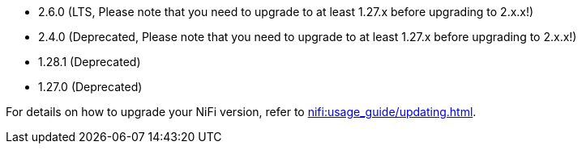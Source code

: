 // The version ranges supported by NiFi-Operator
// This is a separate file, since it is used by both the direct NiFi-Operator documentation, and the overarching
// Stackable Platform documentation.

* 2.6.0 (LTS, Please note that you need to upgrade to at least 1.27.x before upgrading to 2.x.x!)
* 2.4.0 (Deprecated, Please note that you need to upgrade to at least 1.27.x before upgrading to 2.x.x!)
* 1.28.1 (Deprecated)
* 1.27.0 (Deprecated)

For details on how to upgrade your NiFi version, refer to xref:nifi:usage_guide/updating.adoc[].

